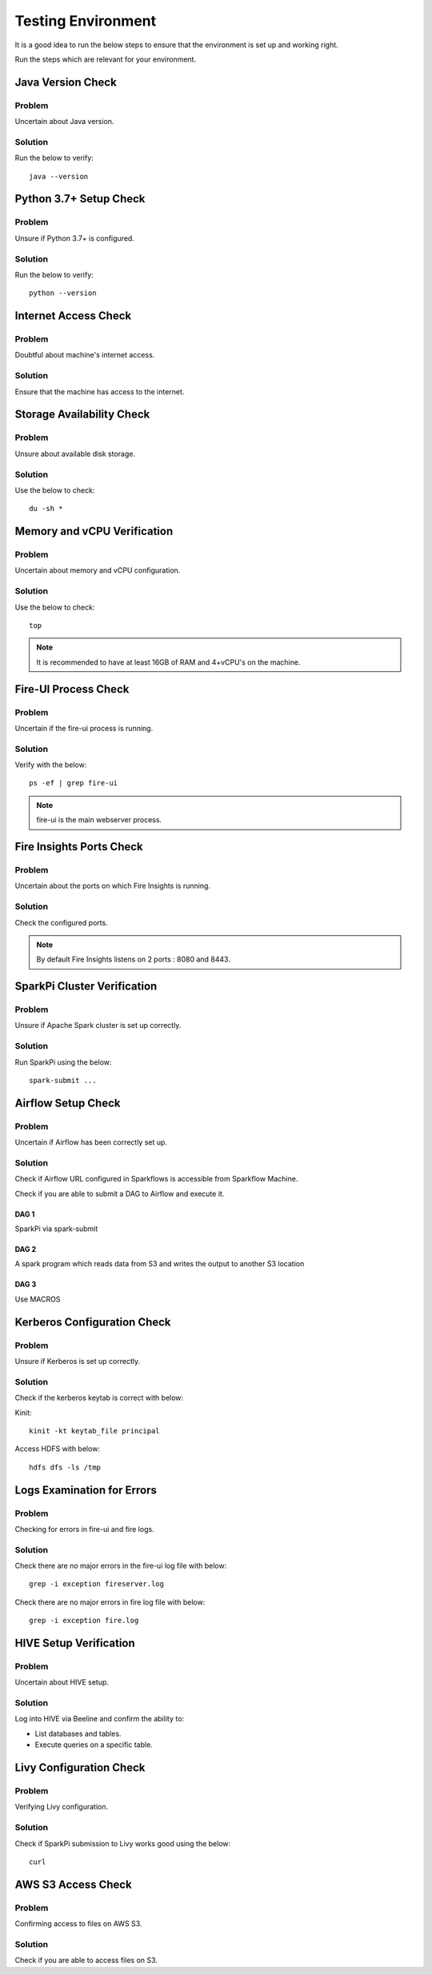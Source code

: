 Testing Environment
=========

It is a good idea to run the below steps to ensure that the environment is set up and working right.

Run the steps which are relevant for your environment.

Java Version Check
--------

Problem
+++++
Uncertain about Java version.

Solution
+++++
Run the below to verify: 
::

  java --version 


Python 3.7+ Setup Check
------
Problem
+++++
Unsure if Python 3.7+ is configured.

Solution
+++++
Run the below to verify: 
::
  python --version


Internet Access Check
---------------

Problem
++++++
Doubtful about machine's internet access.

Solution
+++++
Ensure that the machine has access to the internet.

Storage Availability Check
-----------

Problem
++++++
Unsure about available disk storage.

Solution
++++++
Use the below to check:
::
  du -sh * 

Memory and vCPU Verification
---------

Problem
+++++
Uncertain about memory and vCPU configuration.

Solution
++++++
Use the below to check:
::
  top

.. Note:: It is recommended to have at least 16GB of RAM and 4+vCPU's on the machine.

Fire-UI Process Check
--------

Problem
++++
Uncertain if the fire-ui process is running.

Solution
++++
Verify with the below:
::
  ps -ef | grep fire-ui

.. Note:: fire-ui is the main webserver process.

Fire Insights Ports Check
--------------

Problem
++++
Uncertain about the ports on which Fire Insights is running.

Solution
++++
Check the configured ports.

.. note:: By default Fire Insights listens on 2 ports : 8080 and 8443.

SparkPi Cluster Verification
----------

Problem
++++++

Unsure if Apache Spark cluster is set up correctly.

Solution
++++++

Run SparkPi using the below:
::

  spark-submit ...

Airflow Setup Check
--------

Problem
+++++
Uncertain if Airflow has been correctly set up.

Solution
+++++
Check if Airflow URL configured in Sparkflows is accessible from Sparkflow Machine.

Check if you are able to submit a DAG to Airflow and execute it.

DAG 1
......

SparkPi via spark-submit

DAG 2
.....

A spark program which reads data from S3 and writes the output to another S3 location


DAG 3
....

Use MACROS

Kerberos Configuration Check
-----------

Problem
+++++
Unsure if Kerberos is set up correctly.

Solution
++++++
                   
Check if the kerberos keytab is correct with below:

Kinit:
::

  kinit -kt keytab_file principal

Access HDFS with below:
::
  hdfs dfs -ls /tmp

Logs Examination for Errors
------------

Problem
+++++
Checking for errors in fire-ui and fire logs.

Solution
+++++
Check there are no major errors in the fire-ui log file with below:
::

  grep -i exception fireserver.log

Check there are no major errors in fire log file with below:
::
  grep -i exception fire.log


HIVE Setup Verification
---------
Problem
++++++
Uncertain about HIVE setup.

Solution
+++++
Log into HIVE via Beeline and confirm the ability to:

* List databases and tables.
* Execute queries on a specific table.

Livy Configuration Check
--------------

Problem
++++
Verifying Livy configuration.

Solution
+++++
Check if SparkPi submission to Livy works good using the below:
::
  curl

AWS S3 Access Check
----------

Problem
++++++
Confirming access to files on AWS S3.

Solution
+++++
Check if you are able to access files on S3.






